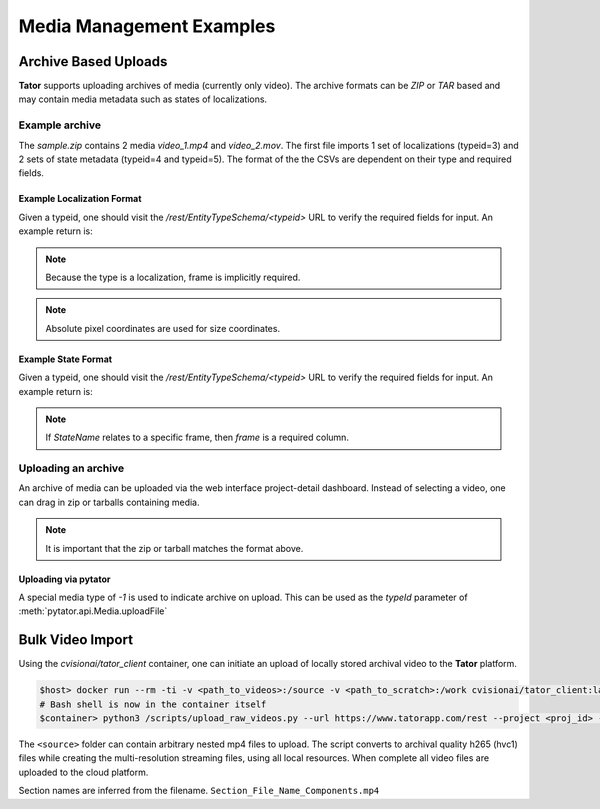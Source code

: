 Media Management Examples
=========================

Archive Based Uploads
---------------------

**Tator** supports uploading archives of media (currently only video). The
archive formats can be *ZIP* or *TAR* based and may contain media metadata
such as states of localizations.

Example archive
^^^^^^^^^^^^^^^

.. code-block:: text
     :caption: Archive format example (sample.zip)
     :name: sample.zip

     .
     ├── video_1
     │   ├── localizations
     │   │   └── 3.csv
     │   └── states
     │       ├── 4.csv
     │       └── 5.csv
     ├── video_1.mp4
     ├── video_2
     │   └── states
     │       ├── 4.csv
     │       └── 5.csv
     └── video_2.mov

The `sample.zip` contains 2 media *video_1.mp4* and *video_2.mov*. The first
file imports 1 set of localizations (typeid=3) and 2 sets of state metadata
(typeid=4 and typeid=5). The format of the the CSVs are dependent on their
type and required fields.

Example Localization Format
***************************

Given a typeid, one should visit the `/rest/EntityTypeSchema/<typeid>` URL to
verify the required fields for input. An example return is:

.. code-block:: json
   :caption: Example type schema from server (JSON)
   :linenos:
   :emphasize-lines: 5-9

        {
        "name": "Box",
        "description": "",
        "required_fields": {
            "x": "Floating point number",
            "y": "Floating point number",
            "width": "Floating point number",
            "height": "Floating point number",
            "Name": "Name of the object"
            }
        }

.. note::

   Because the type is a localization, frame is implicitly required.

.. note::

   Absolute pixel coordinates are used for size coordinates.

.. code-block:: text
   :linenos:
   :caption: CSV Sample

      frame,x,y,width,height,Name
      30,400,20,40,40,Street Sign


Example State Format
***************************

Given a typeid, one should visit the `/rest/EntityTypeSchema/<typeid>` URL to
verify the required fields for input. An example return is:

.. code-block:: json
   :caption: Example type schema from server (JSON)
   :linenos:
   :emphasize-lines: 5

        {
        "name": "StateName",
        "description": "",
        "required_fields": {
            "Name": "Name of the object"
            }
        }

.. note::

   If `StateName` relates to a specific frame, then `frame` is a required column.

.. code-block:: text
   :linenos:
   :caption: Example of a framed state (CSV)

      frame,Name
      30,Street Sign


.. code-block:: text
   :linenos:
   :caption: Example of media-level state (CSV)

      Name
      Street Sign

Uploading an archive
^^^^^^^^^^^^^^^^^^^^

An archive of media can be uploaded via the web interface project-detail dashboard.
Instead of selecting a video, one can drag in zip or tarballs containing media.

.. note::

   It is important that the zip or tarball matches the format above.


Uploading via pytator
*********************

A special media type of `-1` is used to indicate archive on upload. This can
be used as the `typeId` parameter of :meth:`pytator.api.Media.uploadFile`

.. code-block:: python
   :linenos:

      tator.Media.uploadFile(-1, "/path/to/archive.tar")

Bulk Video Import
-----------------

Using the `cvisionai/tator_client` container, one can initiate an upload
of locally stored archival video to the **Tator** platform.

.. code-block:: bash

   $host> docker run --rm -ti -v <path_to_videos>:/source -v <path_to_scratch>:/work cvisionai/tator_client:latest bash
   # Bash shell is now in the container itself
   $container> python3 /scripts/upload_raw_videos.py --url https://www.tatorapp.com/rest --project <proj_id> --token <token> --work-dir /work --batch-size <num> /source


The ``<source>`` folder can contain arbitrary nested mp4 files to upload. The
script converts to archival quality h265 (hvc1) files while creating the
multi-resolution streaming files, using all local resources. When complete
all video files are uploaded to the cloud platform.

Section names are inferred from the filename. ``Section_File_Name_Components.mp4``
